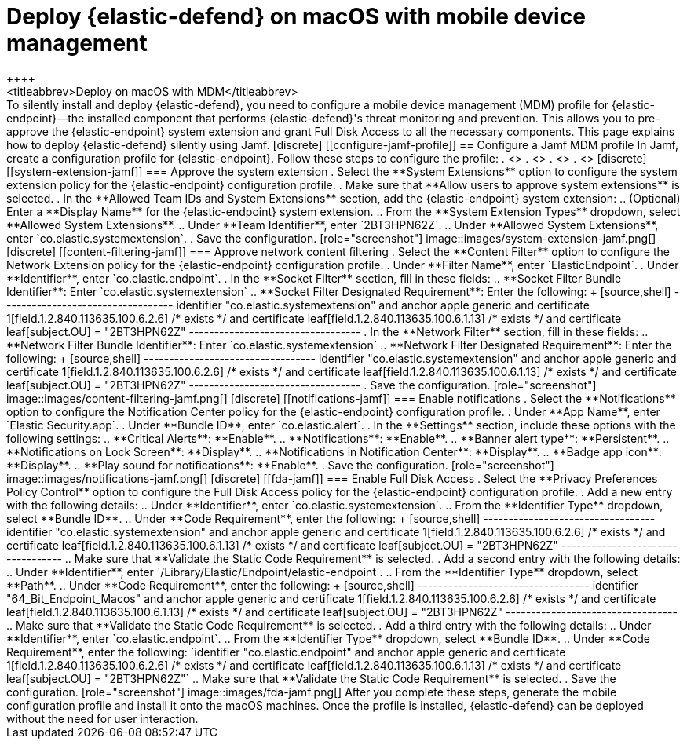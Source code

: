 [[deploy-with-mdm]]
= Deploy {elastic-defend} on macOS with mobile device management
++++
<titleabbrev>Deploy on macOS with MDM</titleabbrev>
++++

To silently install and deploy {elastic-defend}, you need to configure a mobile device management (MDM) profile for {elastic-endpoint}—the installed component that performs {elastic-defend}'s threat monitoring and prevention. This allows you to pre-approve the {elastic-endpoint} system extension and grant Full Disk Access to all the necessary components.

This page explains how to deploy {elastic-defend} silently using Jamf.

[discrete]
[[configure-jamf-profile]]
== Configure a Jamf MDM profile

In Jamf, create a configuration profile for {elastic-endpoint}. Follow these steps to configure the profile:

. <<system-extension-jamf, Approve the system extension.>>
. <<content-filtering-jamf, Approve network content filtering.>>
. <<notifications-jamf, Enable notifications.>>
. <<fda-jamf, Enable Full Disk Access.>>

[discrete]
[[system-extension-jamf]]
=== Approve the system extension

. Select the **System Extensions** option to configure the system extension policy for the {elastic-endpoint} configuration profile. 
. Make sure that **Allow users to approve system extensions** is selected. 
. In the **Allowed Team IDs and System Extensions** section, add the {elastic-endpoint} system extension:
.. (Optional) Enter a **Display Name** for the {elastic-endpoint} system extension.
.. From the **System Extension Types** dropdown, select **Allowed System Extensions**.
.. Under **Team Identifier**, enter `2BT3HPN62Z`.
.. Under **Allowed System Extensions**, enter `co.elastic.systemextension`.
. Save the configuration.

[role="screenshot"]
image::images/system-extension-jamf.png[]

[discrete]
[[content-filtering-jamf]]
=== Approve network content filtering

. Select the **Content Filter** option to configure the Network Extension policy for the {elastic-endpoint} configuration profile.
. Under **Filter Name**, enter `ElasticEndpoint`.
. Under **Identifier**, enter `co.elastic.endpoint`.
. In the **Socket Filter** section, fill in these fields:
.. **Socket Filter Bundle Identifier**: Enter `co.elastic.systemextension`
.. **Socket Filter Designated Requirement**: Enter the following:
+
[source,shell]
----------------------------------
identifier "co.elastic.systemextension" and anchor apple generic and certificate 1[field.1.2.840.113635.100.6.2.6] /* exists */ and certificate leaf[field.1.2.840.113635.100.6.1.13] /* exists */ and certificate leaf[subject.OU] = "2BT3HPN62Z"
----------------------------------
. In the **Network Filter** section, fill in these fields:
.. **Network Filter Bundle Identifier**: Enter `co.elastic.systemextension`
.. **Network Filter Designated Requirement**: Enter the following:
+
[source,shell]
----------------------------------
identifier "co.elastic.systemextension" and anchor apple generic and certificate 1[field.1.2.840.113635.100.6.2.6] /* exists */ and certificate leaf[field.1.2.840.113635.100.6.1.13] /* exists */ and certificate leaf[subject.OU] = "2BT3HPN62Z"
----------------------------------
. Save the configuration.

[role="screenshot"]
image::images/content-filtering-jamf.png[]

[discrete]
[[notifications-jamf]]
=== Enable notifications

. Select the **Notifications** option to configure the Notification Center policy for the {elastic-endpoint} configuration profile. 
. Under **App Name**, enter `Elastic Security.app`.
. Under **Bundle ID**, enter `co.elastic.alert`.
. In the **Settings** section, include these options with the following settings:
.. **Critical Alerts**: **Enable**.
.. **Notifications**: **Enable**.
.. **Banner alert type**: **Persistent**.
.. **Notifications on Lock Screen**: **Display**.
.. **Notifications in Notification Center**: **Display**.
.. **Badge app icon**: **Display**.
.. **Play sound for notifications**: **Enable**.
. Save the configuration.

[role="screenshot"]
image::images/notifications-jamf.png[]

[discrete]
[[fda-jamf]]
=== Enable Full Disk Access

. Select the **Privacy Preferences Policy Control** option to configure the Full Disk Access policy for the {elastic-endpoint} configuration profile.
. Add a new entry with the following details:
.. Under **Identifier**, enter `co.elastic.systemextension`.
.. From the **Identifier Type** dropdown, select **Bundle ID**.
.. Under **Code Requirement**, enter the following:
+
[source,shell]
----------------------------------
identifier "co.elastic.systemextension" and anchor apple generic and certificate 1[field.1.2.840.113635.100.6.2.6] /* exists */ and certificate leaf[field.1.2.840.113635.100.6.1.13] /* exists */ and certificate leaf[subject.OU] = "2BT3HPN62Z"
----------------------------------
.. Make sure that **Validate the Static Code Requirement** is selected.
. Add a second entry with the following details:
.. Under **Identifier**,  enter `/Library/Elastic/Endpoint/elastic-endpoint`.
.. From the **Identifier Type** dropdown, select **Path**.
.. Under **Code Requirement**, enter the following:
+
[source,shell]
----------------------------------
identifier "64_Bit_Endpoint_Macos" and anchor apple generic and certificate 1[field.1.2.840.113635.100.6.2.6] /* exists */ and certificate leaf[field.1.2.840.113635.100.6.1.13] /* exists */ and certificate leaf[subject.OU] = "2BT3HPN62Z"
----------------------------------
.. Make sure that **Validate the Static Code Requirement** is selected.
. Add a third entry with the following details:
.. Under **Identifier**, enter `co.elastic.endpoint`.
.. From the **Identifier Type** dropdown, select **Bundle ID**.
.. Under **Code Requirement**, enter the following:
`identifier "co.elastic.endpoint" and anchor apple generic and certificate 1[field.1.2.840.113635.100.6.2.6] /* exists */ and certificate leaf[field.1.2.840.113635.100.6.1.13] /* exists */ and certificate leaf[subject.OU] = "2BT3HPN62Z"`
.. Make sure that **Validate the Static Code Requirement** is selected.
. Save the configuration.

[role="screenshot"]
image::images/fda-jamf.png[]

After you complete these steps, generate the mobile configuration profile and install it onto the macOS machines. Once the profile is installed, {elastic-defend} can be deployed without the need for user interaction.
